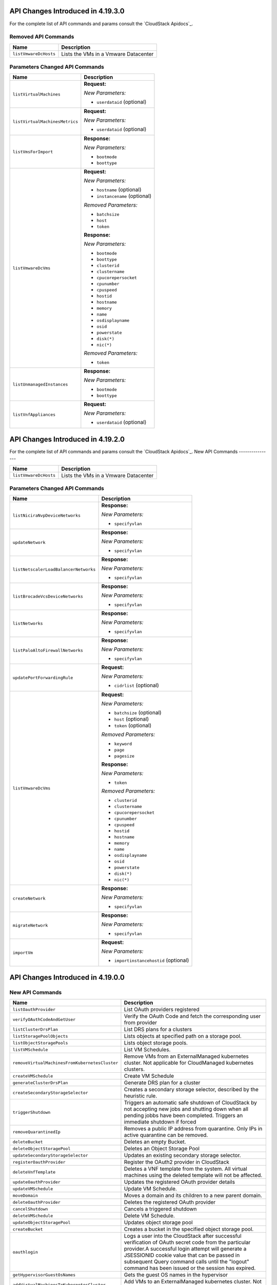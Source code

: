 .. Licensed to the Apache Software Foundation (ASF) under one
   or more contributor license agreements.  See the NOTICE file
   distributed with this work for additional information#
   regarding copyright ownership.  The ASF licenses this file
   to you under the Apache License, Version 2.0 (the
   "License"); you may not use this file except in compliance
   with the License.  You may obtain a copy of the License at
   http://www.apache.org/licenses/LICENSE-2.0
   Unless required by applicable law or agreed to in writing,
   software distributed under the License is distributed on an
   "AS IS" BASIS, WITHOUT WARRANTIES OR CONDITIONS OF ANY
   KIND, either express or implied.  See the License for the
   specific language governing permissions and limitations
   under the License.

API Changes Introduced in 4.19.3.0
==================================
For the complete list of API commands and params consult the `CloudStack Apidocs`_.

Removed API Commands
--------------------

.. cssclass:: table-striped table-bordered table-hover

+---------------------------------------------+--------------------------------------------------------------------------------+
| Name                                        | Description                                                                    |
+=============================================+================================================================================+
| ``listVmwareDcHosts``                       | Lists the VMs in a Vmware Datacenter                                           |
+---------------------------------------------+--------------------------------------------------------------------------------+

Parameters Changed API Commands
-------------------------------

.. cssclass:: table-striped table-bordered table-hover

+---------------------------------------------+--------------------------------------------------------------------------------+
| Name                                        | Description                                                                    |
+=============================================+================================================================================+
| ``listVirtualMachines``                     | **Request:**                                                                   |
|                                             |                                                                                |
|                                             | *New Parameters:*                                                              |
|                                             |                                                                                |
|                                             | - ``userdataid`` (optional)                                                    |
|                                             |                                                                                |
+---------------------------------------------+--------------------------------------------------------------------------------+
| ``listVirtualMachinesMetrics``              | **Request:**                                                                   |
|                                             |                                                                                |
|                                             | *New Parameters:*                                                              |
|                                             |                                                                                |
|                                             | - ``userdataid`` (optional)                                                    |
|                                             |                                                                                |
+---------------------------------------------+--------------------------------------------------------------------------------+
| ``listVmsForImport``                        | **Response:**                                                                  |
|                                             |                                                                                |
|                                             | *New Parameters:*                                                              |
|                                             |                                                                                |
|                                             | - ``bootmode``                                                                 |
|                                             | - ``boottype``                                                                 |
|                                             |                                                                                |
+---------------------------------------------+--------------------------------------------------------------------------------+
| ``listVmwareDcVms``                         | **Request:**                                                                   |
|                                             |                                                                                |
|                                             | *New Parameters:*                                                              |
|                                             |                                                                                |
|                                             | - ``hostname`` (optional)                                                      |
|                                             | - ``instancename`` (optional)                                                  |
|                                             |                                                                                |
|                                             | *Removed Parameters:*                                                          |
|                                             |                                                                                |
|                                             | - ``batchsize``                                                                |
|                                             | - ``host``                                                                     |
|                                             | - ``token``                                                                    |
|                                             |                                                                                |
|                                             | **Response:**                                                                  |
|                                             |                                                                                |
|                                             | *New Parameters:*                                                              |
|                                             |                                                                                |
|                                             | - ``bootmode``                                                                 |
|                                             | - ``boottype``                                                                 |
|                                             | - ``clusterid``                                                                |
|                                             | - ``clustername``                                                              |
|                                             | - ``cpucorepersocket``                                                         |
|                                             | - ``cpunumber``                                                                |
|                                             | - ``cpuspeed``                                                                 |
|                                             | - ``hostid``                                                                   |
|                                             | - ``hostname``                                                                 |
|                                             | - ``memory``                                                                   |
|                                             | - ``name``                                                                     |
|                                             | - ``osdisplayname``                                                            |
|                                             | - ``osid``                                                                     |
|                                             | - ``powerstate``                                                               |
|                                             | - ``disk(*)``                                                                  |
|                                             | - ``nic(*)``                                                                   |
|                                             |                                                                                |
|                                             | *Removed Parameters:*                                                          |
|                                             |                                                                                |
|                                             | - ``token``                                                                    |
|                                             |                                                                                |
+---------------------------------------------+--------------------------------------------------------------------------------+
| ``listUnmanagedInstances``                  | **Response:**                                                                  |
|                                             |                                                                                |
|                                             | *New Parameters:*                                                              |
|                                             |                                                                                |
|                                             | - ``bootmode``                                                                 |
|                                             | - ``boottype``                                                                 |
|                                             |                                                                                |
+---------------------------------------------+--------------------------------------------------------------------------------+
| ``listVnfAppliances``                       | **Request:**                                                                   |
|                                             |                                                                                |
|                                             | *New Parameters:*                                                              |
|                                             |                                                                                |
|                                             | - ``userdataid`` (optional)                                                    |
|                                             |                                                                                |
+---------------------------------------------+--------------------------------------------------------------------------------+


API Changes Introduced in 4.19.2.0
==================================
For the complete list of API commands and params consult the `CloudStack Apidocs`_.
New API Commands
----------------

.. cssclass:: table-striped table-bordered table-hover

+---------------------------------------------+--------------------------------------------------------------------------------+
| Name                                        | Description                                                                    |
+=============================================+================================================================================+
| ``listVmwareDcHosts``                       | Lists the VMs in a Vmware Datacenter                                           |
+---------------------------------------------+--------------------------------------------------------------------------------+

Parameters Changed API Commands
-------------------------------

.. cssclass:: table-striped table-bordered table-hover

+---------------------------------------------+--------------------------------------------------------------------------------+
| Name                                        | Description                                                                    |
+=============================================+================================================================================+
| ``listNiciraNvpDeviceNetworks``             | **Response:**                                                                  |
|                                             |                                                                                |
|                                             | *New Parameters:*                                                              |
|                                             |                                                                                |
|                                             | - ``specifyvlan``                                                              |
|                                             |                                                                                |
+---------------------------------------------+--------------------------------------------------------------------------------+
| ``updateNetwork``                           | **Response:**                                                                  |
|                                             |                                                                                |
|                                             | *New Parameters:*                                                              |
|                                             |                                                                                |
|                                             | - ``specifyvlan``                                                              |
|                                             |                                                                                |
+---------------------------------------------+--------------------------------------------------------------------------------+
| ``listNetscalerLoadBalancerNetworks``       | **Response:**                                                                  |
|                                             |                                                                                |
|                                             | *New Parameters:*                                                              |
|                                             |                                                                                |
|                                             | - ``specifyvlan``                                                              |
|                                             |                                                                                |
+---------------------------------------------+--------------------------------------------------------------------------------+
| ``listBrocadeVcsDeviceNetworks``            | **Response:**                                                                  |
|                                             |                                                                                |
|                                             | *New Parameters:*                                                              |
|                                             |                                                                                |
|                                             | - ``specifyvlan``                                                              |
|                                             |                                                                                |
+---------------------------------------------+--------------------------------------------------------------------------------+
| ``listNetworks``                            | **Response:**                                                                  |
|                                             |                                                                                |
|                                             | *New Parameters:*                                                              |
|                                             |                                                                                |
|                                             | - ``specifyvlan``                                                              |
|                                             |                                                                                |
+---------------------------------------------+--------------------------------------------------------------------------------+
| ``listPaloAltoFirewallNetworks``            | **Response:**                                                                  |
|                                             |                                                                                |
|                                             | *New Parameters:*                                                              |
|                                             |                                                                                |
|                                             | - ``specifyvlan``                                                              |
|                                             |                                                                                |
+---------------------------------------------+--------------------------------------------------------------------------------+
| ``updatePortForwardingRule``                | **Request:**                                                                   |
|                                             |                                                                                |
|                                             | *New Parameters:*                                                              |
|                                             |                                                                                |
|                                             | - ``cidrlist`` (optional)                                                      |
|                                             |                                                                                |
+---------------------------------------------+--------------------------------------------------------------------------------+
| ``listVmwareDcVms``                         | **Request:**                                                                   |
|                                             |                                                                                |
|                                             | *New Parameters:*                                                              |
|                                             |                                                                                |
|                                             | - ``batchsize`` (optional)                                                     |
|                                             | - ``host`` (optional)                                                          |
|                                             | - ``token`` (optional)                                                         |
|                                             |                                                                                |
|                                             | *Removed Parameters:*                                                          |
|                                             |                                                                                |
|                                             | - ``keyword``                                                                  |
|                                             | - ``page``                                                                     |
|                                             | - ``pagesize``                                                                 |
|                                             |                                                                                |
|                                             | **Response:**                                                                  |
|                                             |                                                                                |
|                                             | *New Parameters:*                                                              |
|                                             |                                                                                |
|                                             | - ``token``                                                                    |
|                                             |                                                                                |
|                                             | *Removed Parameters:*                                                          |
|                                             |                                                                                |
|                                             | - ``clusterid``                                                                |
|                                             | - ``clustername``                                                              |
|                                             | - ``cpucorepersocket``                                                         |
|                                             | - ``cpunumber``                                                                |
|                                             | - ``cpuspeed``                                                                 |
|                                             | - ``hostid``                                                                   |
|                                             | - ``hostname``                                                                 |
|                                             | - ``memory``                                                                   |
|                                             | - ``name``                                                                     |
|                                             | - ``osdisplayname``                                                            |
|                                             | - ``osid``                                                                     |
|                                             | - ``powerstate``                                                               |
|                                             | - ``disk(*)``                                                                  |
|                                             | - ``nic(*)``                                                                   |
|                                             |                                                                                |
+---------------------------------------------+--------------------------------------------------------------------------------+
| ``createNetwork``                           | **Response:**                                                                  |
|                                             |                                                                                |
|                                             | *New Parameters:*                                                              |
|                                             |                                                                                |
|                                             | - ``specifyvlan``                                                              |
|                                             |                                                                                |
+---------------------------------------------+--------------------------------------------------------------------------------+
| ``migrateNetwork``                          | **Response:**                                                                  |
|                                             |                                                                                |
|                                             | *New Parameters:*                                                              |
|                                             |                                                                                |
|                                             | - ``specifyvlan``                                                              |
|                                             |                                                                                |
+---------------------------------------------+--------------------------------------------------------------------------------+
| ``importVm``                                | **Request:**                                                                   |
|                                             |                                                                                |
|                                             | *New Parameters:*                                                              |
|                                             |                                                                                |
|                                             | - ``importinstancehostid`` (optional)                                          |
|                                             |                                                                                |
+---------------------------------------------+--------------------------------------------------------------------------------+


API Changes Introduced in 4.19.0.0
==================================

New API Commands
----------------

.. cssclass:: table-striped table-bordered table-hover

+--------------------------------------------------+--------------------------------------------------------------------------------+
| Name                                             | Description                                                                    |
+==================================================+================================================================================+
| ``listOauthProvider``                            | List OAuth providers registered                                                |
+--------------------------------------------------+--------------------------------------------------------------------------------+
| ``verifyOAuthCodeAndGetUser``                    | Verify the OAuth Code and fetch the corresponding user from provider           |
+--------------------------------------------------+--------------------------------------------------------------------------------+
| ``listClusterDrsPlan``                           | List DRS plans for a clusters                                                  |
+--------------------------------------------------+--------------------------------------------------------------------------------+
| ``listStoragePoolObjects``                       | Lists objects at specified path on a storage pool.                             |
+--------------------------------------------------+--------------------------------------------------------------------------------+
| ``listObjectStoragePools``                       | Lists object storage pools.                                                    |
+--------------------------------------------------+--------------------------------------------------------------------------------+
| ``listVMSchedule``                               | List VM Schedules.                                                             |
+--------------------------------------------------+--------------------------------------------------------------------------------+
| ``removeVirtualMachinesFromKubernetesCluster``   | Remove VMs from an ExternalManaged kubernetes cluster. Not applicable for      |
|                                                  | CloudManaged kubernetes clusters.                                              |
+--------------------------------------------------+--------------------------------------------------------------------------------+
| ``createVMSchedule``                             | Create VM Schedule                                                             |
+--------------------------------------------------+--------------------------------------------------------------------------------+
| ``generateClusterDrsPlan``                       | Generate DRS plan for a cluster                                                |
+--------------------------------------------------+--------------------------------------------------------------------------------+
| ``createSecondaryStorageSelector``               | Creates a secondary storage selector, described by the heuristic rule.         |
+--------------------------------------------------+--------------------------------------------------------------------------------+
| ``triggerShutdown``                              | Triggers an automatic safe shutdown of CloudStack by not accepting new jobs    |
|                                                  | and shutting down when all pending jobbs have been completed. Triggers an      |
|                                                  | immediate shutdown if forced                                                   |
+--------------------------------------------------+--------------------------------------------------------------------------------+
| ``removeQuarantinedIp``                          | Removes a public IP address from quarantine. Only IPs in active quarantine can |
|                                                  | be removed.                                                                    |
+--------------------------------------------------+--------------------------------------------------------------------------------+
| ``deleteBucket``                                 | Deletes an empty Bucket.                                                       |
+--------------------------------------------------+--------------------------------------------------------------------------------+
| ``deleteObjectStoragePool``                      | Deletes an Object Storage Pool                                                 |
+--------------------------------------------------+--------------------------------------------------------------------------------+
| ``updateSecondaryStorageSelector``               | Updates an existing secondary storage selector.                                |
+--------------------------------------------------+--------------------------------------------------------------------------------+
| ``registerOauthProvider``                        | Register the OAuth2 provider in CloudStack                                     |
+--------------------------------------------------+--------------------------------------------------------------------------------+
| ``deleteVnfTemplate``                            | Deletes a VNF template from the system. All virtual machines using the deleted |
|                                                  | template will not be affected.                                                 |
+--------------------------------------------------+--------------------------------------------------------------------------------+
| ``updateOauthProvider``                          | Updates the registered OAuth provider details                                  |
+--------------------------------------------------+--------------------------------------------------------------------------------+
| ``updateVMSchedule``                             | Update VM Schedule.                                                            |
+--------------------------------------------------+--------------------------------------------------------------------------------+
| ``moveDomain``                                   | Moves a domain and its children to a new parent domain.                        |
+--------------------------------------------------+--------------------------------------------------------------------------------+
| ``deleteOauthProvider``                          | Deletes the registered OAuth provider                                          |
+--------------------------------------------------+--------------------------------------------------------------------------------+
| ``cancelShutdown``                               | Cancels a triggered shutdown                                                   |
+--------------------------------------------------+--------------------------------------------------------------------------------+
| ``deleteVMSchedule``                             | Delete VM Schedule.                                                            |
+--------------------------------------------------+--------------------------------------------------------------------------------+
| ``updateObjectStoragePool``                      | Updates object storage pool                                                    |
+--------------------------------------------------+--------------------------------------------------------------------------------+
| ``createBucket``                                 | Creates a bucket in the specified object storage pool.                         |
+--------------------------------------------------+--------------------------------------------------------------------------------+
| ``oauthlogin``                                   | Logs a user into the CloudStack after successful verification of OAuth secret  |
|                                                  | code from the particular provider.A successful login attempt will generate a   |
|                                                  | JSESSIONID cookie value that can be passed in subsequent Query command calls   |
|                                                  | until the "logout" command has been issued or the session has expired.         |
+--------------------------------------------------+--------------------------------------------------------------------------------+
| ``getHypervisorGuestOsNames``                    | Gets the guest OS names in the hypervisor                                      |
+--------------------------------------------------+--------------------------------------------------------------------------------+
| ``addVirtualMachinesToKubernetesCluster``        | Add VMs to an ExternalManaged kubernetes cluster. Not applicable for           |
|                                                  | CloudManaged kubernetes clusters.                                              |
+--------------------------------------------------+--------------------------------------------------------------------------------+
| ``listVnfTemplates``                             | List all public, private, and privileged VNF templates.                        |
+--------------------------------------------------+--------------------------------------------------------------------------------+
| ``deployVnfAppliance``                           | Creates and automatically starts a VNF appliance based on a service offering,  |
|                                                  | disk offering, and template.                                                   |
+--------------------------------------------------+--------------------------------------------------------------------------------+
| ``migrateResourceToAnotherSecondaryStorage``     | migrates resources from one secondary storage to destination image store       |
+--------------------------------------------------+--------------------------------------------------------------------------------+
| ``readyForShutdown``                             | Returns the status of CloudStack, whether a shutdown has been triggered and if |
|                                                  | ready to shutdown                                                              |
+--------------------------------------------------+--------------------------------------------------------------------------------+
| ``listSecondaryStorageSelectors``                | Lists the secondary storage selectors and their rules.                         |
+--------------------------------------------------+--------------------------------------------------------------------------------+
| ``listImageStoreObjects``                        | Lists objects at specified path on an image store.                             |
+--------------------------------------------------+--------------------------------------------------------------------------------+
| ``listBuckets``                                  | Lists all Buckets.                                                             |
+--------------------------------------------------+--------------------------------------------------------------------------------+
| ``listVmsForImport``                             | Lists virtual machines on a unmanaged host                                     |
+--------------------------------------------------+--------------------------------------------------------------------------------+
| ``addObjectStoragePool``                         | Adds a object storage pool                                                     |
+--------------------------------------------------+--------------------------------------------------------------------------------+
| ``executeClusterDrsPlan``                        | Execute DRS for a cluster. If there is another plan in progress for the same   |
|                                                  | cluster, this command will fail.                                               |
+--------------------------------------------------+--------------------------------------------------------------------------------+
| ``listVmwareDcVms``                              | Lists the VMs in a VMware Datacenter                                           |
+--------------------------------------------------+--------------------------------------------------------------------------------+
| ``copySnapshot``                                 | Copies a snapshot from one zone to another.                                    |
+--------------------------------------------------+--------------------------------------------------------------------------------+
| ``registerVnfTemplate``                          | Registers an existing VNF template into the CloudStack cloud.                  |
+--------------------------------------------------+--------------------------------------------------------------------------------+
| ``updateBucket``                                 | Updates Bucket properties                                                      |
+--------------------------------------------------+--------------------------------------------------------------------------------+
| ``downloadImageStoreObject``                     | Download object at a specified path on an image store.                         |
+--------------------------------------------------+--------------------------------------------------------------------------------+
| ``listQuarantinedIps``                           | List public IP addresses in quarantine.                                        |
+--------------------------------------------------+--------------------------------------------------------------------------------+
| ``removeSecondaryStorageSelector``               | Removes an existing secondary storage selector.                                |
+--------------------------------------------------+--------------------------------------------------------------------------------+
| ``prepareForShutdown``                           | Prepares CloudStack for a safe manual shutdown by preventing new jobs from     |
|                                                  | being accepted                                                                 |
+--------------------------------------------------+--------------------------------------------------------------------------------+
| ``updateQuarantinedIp``                          | Updates the quarantine end date for the given public IP address.               |
+--------------------------------------------------+--------------------------------------------------------------------------------+
| ``updateVnfTemplate``                            | Updates a template to VNF template or attributes of a VNF template.            |
+--------------------------------------------------+--------------------------------------------------------------------------------+
| ``importVm``                                     | Import virtual machine from a unmanaged host into CloudStack                   |
+--------------------------------------------------+--------------------------------------------------------------------------------+


Parameters Changed API Commands
-------------------------------

.. cssclass:: table-striped table-bordered table-hover

+--------------------------------------------------+--------------------------------------------------------------------------------+
| Name                                             | Description                                                                    |
+==================================================+================================================================================+
| ``createVPCOffering``                            | **Request:**                                                                   |
|                                                  |                                                                                |
|                                                  | *Changed Parameters:*                                                          |
|                                                  |                                                                                |
|                                                  | - ``displaytext`` was 'required' and is now 'optional'                         |
|                                                  |                                                                                |
+--------------------------------------------------+--------------------------------------------------------------------------------+
| ``listVirtualMachinesMetrics``                   | **Request:**                                                                   |
|                                                  |                                                                                |
|                                                  | *New Parameters:*                                                              |
|                                                  |                                                                                |
|                                                  | - ``isvnf`` (optional)                                                         |
|                                                  | - ``retrieveonlyresourcecount`` (optional)                                     |
|                                                  |                                                                                |
+--------------------------------------------------+--------------------------------------------------------------------------------+
| ``listHosts``                                    | **Response:**                                                                  |
|                                                  |                                                                                |
|                                                  | *New Parameters:*                                                              |
|                                                  |                                                                                |
|                                                  | - ``istagarule``                                                               |
|                                                  |                                                                                |
+--------------------------------------------------+--------------------------------------------------------------------------------+
| ``listVsphereStoragePolicyCompatiblePools``      | **Response:**                                                                  |
|                                                  |                                                                                |
|                                                  | *New Parameters:*                                                              |
|                                                  |                                                                                |
|                                                  | - ``istagarule``                                                               |
|                                                  |                                                                                |
+--------------------------------------------------+--------------------------------------------------------------------------------+
| ``updateStoragePool``                            | **Request:**                                                                   |
|                                                  |                                                                                |
|                                                  | *New Parameters:*                                                              |
|                                                  |                                                                                |
|                                                  | - ``details`` (optional)                                                       |
|                                                  | - ``istagarule`` (optional)                                                    |
|                                                  | - ``url`` (optional)                                                           |
|                                                  |                                                                                |
|                                                  | **Response:**                                                                  |
|                                                  |                                                                                |
|                                                  | *New Parameters:*                                                              |
|                                                  |                                                                                |
|                                                  | - ``istagarule``                                                               |
|                                                  |                                                                                |
+--------------------------------------------------+--------------------------------------------------------------------------------+
| ``rebootSystemVm``                               | **Response:**                                                                  |
|                                                  |                                                                                |
|                                                  | *New Parameters:*                                                              |
|                                                  |                                                                                |
|                                                  | - ``serviceofferingid``                                                        |
|                                                  | - ``serviceofferingname``                                                      |
|                                                  |                                                                                |
+--------------------------------------------------+--------------------------------------------------------------------------------+
| ``listNetworks``                                 | **Request:**                                                                   |
|                                                  |                                                                                |
|                                                  | *New Parameters:*                                                              |
|                                                  |                                                                                |
|                                                  | - ``retrieveonlyresourcecount`` (optional)                                     |
|                                                  |                                                                                |
|                                                  | **Response:**                                                                  |
|                                                  |                                                                                |
|                                                  | *New Parameters:*                                                              |
|                                                  |                                                                                |
|                                                  | - ``domainpath``                                                               |
|                                                  |                                                                                |
+--------------------------------------------------+--------------------------------------------------------------------------------+
| ``updateGuestOs``                                | **Request:**                                                                   |
|                                                  |                                                                                |
|                                                  | *New Parameters:*                                                              |
|                                                  |                                                                                |
|                                                  | - ``forDisplay`` (optional)                                                    |
|                                                  |                                                                                |
|                                                  | *Changed Parameters:*                                                          |
|                                                  |                                                                                |
|                                                  | - ``details`` was 'required' and is now 'optional'                             |
|                                                  |                                                                                |
|                                                  | **Response:**                                                                  |
|                                                  |                                                                                |
|                                                  | *New Parameters:*                                                              |
|                                                  |                                                                                |
|                                                  | - ``fordisplay``                                                               |
|                                                  | - ``name``                                                                     |
|                                                  | - ``oscategoryname``                                                           |
|                                                  |                                                                                |
+--------------------------------------------------+--------------------------------------------------------------------------------+
| ``listHostsMetrics``                             | **Response:**                                                                  |
|                                                  |                                                                                |
|                                                  | *New Parameters:*                                                              |
|                                                  |                                                                                |
|                                                  | - ``systeminstances``                                                          |
|                                                  |                                                                                |
+--------------------------------------------------+--------------------------------------------------------------------------------+
| ``restoreVirtualMachine``                        | **Response:**                                                                  |
|                                                  |                                                                                |
|                                                  | *New Parameters:*                                                              |
|                                                  |                                                                                |
|                                                  | - ``templatetype``                                                             |
|                                                  | - ``vnfdetails``                                                               |
|                                                  | - ``vnfnics``                                                                  |
|                                                  |                                                                                |
+--------------------------------------------------+--------------------------------------------------------------------------------+
| ``reserveIpAddress``                             | **Response:**                                                                  |
|                                                  |                                                                                |
|                                                  | *New Parameters:*                                                              |
|                                                  |                                                                                |
|                                                  | - ``hasrules``                                                                 |
|                                                  | - ``virtualmachinetype``                                                       |
|                                                  |                                                                                |
+--------------------------------------------------+--------------------------------------------------------------------------------+
| ``updateHost``                                   | **Request:**                                                                   |
|                                                  |                                                                                |
|                                                  | *New Parameters:*                                                              |
|                                                  |                                                                                |
|                                                  | - ``istagarule`` (optional)                                                    |
|                                                  |                                                                                |
|                                                  | **Response:**                                                                  |
|                                                  |                                                                                |
|                                                  | *New Parameters:*                                                              |
|                                                  |                                                                                |
|                                                  | - ``istagarule``                                                               |
|                                                  |                                                                                |
+--------------------------------------------------+--------------------------------------------------------------------------------+
| ``destroySystemVm``                              | **Response:**                                                                  |
|                                                  |                                                                                |
|                                                  | *New Parameters:*                                                              |
|                                                  |                                                                                |
|                                                  | - ``serviceofferingid``                                                        |
|                                                  | - ``serviceofferingname``                                                      |
|                                                  |                                                                                |
+--------------------------------------------------+--------------------------------------------------------------------------------+
| ``scaleSystemVm``                                | **Response:**                                                                  |
|                                                  |                                                                                |
|                                                  | *New Parameters:*                                                              |
|                                                  |                                                                                |
|                                                  | - ``serviceofferingid``                                                        |
|                                                  | - ``serviceofferingname``                                                      |
|                                                  |                                                                                |
+--------------------------------------------------+--------------------------------------------------------------------------------+
| ``listSnapshotPolicies``                         | **Response:**                                                                  |
|                                                  |                                                                                |
|                                                  | *New Parameters:*                                                              |
|                                                  |                                                                                |
|                                                  | - ``zone``                                                                     |
|                                                  |                                                                                |
+--------------------------------------------------+--------------------------------------------------------------------------------+
| ``changeServiceForVirtualMachine``               | **Response:**                                                                  |
|                                                  |                                                                                |
|                                                  | *New Parameters:*                                                              |
|                                                  |                                                                                |
|                                                  | - ``templatetype``                                                             |
|                                                  | - ``vnfdetails``                                                               |
|                                                  | - ``vnfnics``                                                                  |
|                                                  |                                                                                |
+--------------------------------------------------+--------------------------------------------------------------------------------+
| ``listTemplates``                                | **Request:**                                                                   |
|                                                  |                                                                                |
|                                                  | *New Parameters:*                                                              |
|                                                  |                                                                                |
|                                                  | - ``imagestoreid`` (optional)                                                  |
|                                                  | - ``isvnf`` (optional)                                                         |
|                                                  | - ``storageid`` (optional)                                                     |
|                                                  | - ``templatetype`` (optional)                                                  |
|                                                  |                                                                                |
+--------------------------------------------------+--------------------------------------------------------------------------------+
| ``listGuestOsMapping``                           | **Request:**                                                                   |
|                                                  |                                                                                |
|                                                  | *New Parameters:*                                                              |
|                                                  |                                                                                |
|                                                  | - ``osdisplayname`` (optional)                                                 |
|                                                  | - ``osnameforhypervisor`` (optional)                                           |
|                                                  |                                                                                |
+--------------------------------------------------+--------------------------------------------------------------------------------+
| ``rebootVirtualMachine``                         | **Response:**                                                                  |
|                                                  |                                                                                |
|                                                  | *New Parameters:*                                                              |
|                                                  |                                                                                |
|                                                  | - ``templatetype``                                                             |
|                                                  | - ``vnfdetails``                                                               |
|                                                  | - ``vnfnics``                                                                  |
|                                                  |                                                                                |
+--------------------------------------------------+--------------------------------------------------------------------------------+
| ``addGuestOsMapping``                            | **Request:**                                                                   |
|                                                  |                                                                                |
|                                                  | *New Parameters:*                                                              |
|                                                  |                                                                                |
|                                                  | - ``forced`` (optional)                                                        |
|                                                  | - ``osmappingcheckenabled`` (optional)                                         |
|                                                  |                                                                                |
+--------------------------------------------------+--------------------------------------------------------------------------------+
| ``updateVPC``                                    | **Request:**                                                                   |
|                                                  |                                                                                |
|                                                  | *New Parameters:*                                                              |
|                                                  |                                                                                |
|                                                  | - ``sourcenatipaddress`` (optional)                                            |
|                                                  |                                                                                |
+--------------------------------------------------+--------------------------------------------------------------------------------+
| ``stopSystemVm``                                 | **Response:**                                                                  |
|                                                  |                                                                                |
|                                                  | *New Parameters:*                                                              |
|                                                  |                                                                                |
|                                                  | - ``serviceofferingid``                                                        |
|                                                  | - ``serviceofferingname``                                                      |
|                                                  |                                                                                |
+--------------------------------------------------+--------------------------------------------------------------------------------+
| ``createNetworkOffering``                        | **Request:**                                                                   |
|                                                  |                                                                                |
|                                                  | *Changed Parameters:*                                                          |
|                                                  |                                                                                |
|                                                  | - ``displaytext`` was 'required' and is now 'optional'                         |
|                                                  |                                                                                |
+--------------------------------------------------+--------------------------------------------------------------------------------+
| ``listVolumesMetrics``                           | **Request:**                                                                   |
|                                                  |                                                                                |
|                                                  | *New Parameters:*                                                              |
|                                                  |                                                                                |
|                                                  | - ``retrieveonlyresourcecount`` (optional)                                     |
|                                                  |                                                                                |
+--------------------------------------------------+--------------------------------------------------------------------------------+
| ``updateVmNicIp``                                | **Response:**                                                                  |
|                                                  |                                                                                |
|                                                  | *New Parameters:*                                                              |
|                                                  |                                                                                |
|                                                  | - ``templatetype``                                                             |
|                                                  | - ``vnfdetails``                                                               |
|                                                  | - ``vnfnics``                                                                  |
|                                                  |                                                                                |
+--------------------------------------------------+--------------------------------------------------------------------------------+
| ``listSnapshots``                                | **Request:**                                                                   |
|                                                  |                                                                                |
|                                                  | *New Parameters:*                                                              |
|                                                  |                                                                                |
|                                                  | - ``imagestoreid`` (optional)                                                  |
|                                                  | - ``locationtype`` (optional)                                                  |
|                                                  | - ``showunique`` (optional)                                                    |
|                                                  | - ``storageid`` (optional)                                                     |
|                                                  |                                                                                |
|                                                  | **Response:**                                                                  |
|                                                  |                                                                                |
|                                                  | *New Parameters:*                                                              |
|                                                  |                                                                                |
|                                                  | - ``datastoreid``                                                              |
|                                                  | - ``datastorename``                                                            |
|                                                  | - ``datastorestate``                                                           |
|                                                  | - ``datastoretype``                                                            |
|                                                  | - ``downloaddetails``                                                          |
|                                                  | - ``status``                                                                   |
|                                                  | - ``zonename``                                                                 |
|                                                  |                                                                                |
+--------------------------------------------------+--------------------------------------------------------------------------------+
| ``listKubernetesClusters``                       | **Request:**                                                                   |
|                                                  |                                                                                |
|                                                  | *New Parameters:*                                                              |
|                                                  |                                                                                |
|                                                  | - ``clustertype`` (optional)                                                   |
|                                                  |                                                                                |
|                                                  | **Response:**                                                                  |
|                                                  |                                                                                |
|                                                  | *New Parameters:*                                                              |
|                                                  |                                                                                |
|                                                  | - ``clustertype``                                                              |
|                                                  |                                                                                |
+--------------------------------------------------+--------------------------------------------------------------------------------+
| ``scaleKubernetesCluster``                       | **Response:**                                                                  |
|                                                  |                                                                                |
|                                                  | *New Parameters:*                                                              |
|                                                  |                                                                                |
|                                                  | - ``clustertype``                                                              |
|                                                  |                                                                                |
+--------------------------------------------------+--------------------------------------------------------------------------------+
| ``listCapabilities``                             | **Response:**                                                                  |
|                                                  |                                                                                |
|                                                  | *New Parameters:*                                                              |
|                                                  |                                                                                |
|                                                  | - ``customhypervisordisplayname``                                              |
|                                                  |                                                                                |
+--------------------------------------------------+--------------------------------------------------------------------------------+
| ``createSnapshotPolicy``                         | **Request:**                                                                   |
|                                                  |                                                                                |
|                                                  | *New Parameters:*                                                              |
|                                                  |                                                                                |
|                                                  | - ``zoneids`` (optional)                                                       |
|                                                  |                                                                                |
|                                                  | **Response:**                                                                  |
|                                                  |                                                                                |
|                                                  | *New Parameters:*                                                              |
|                                                  |                                                                                |
|                                                  | - ``zone``                                                                     |
|                                                  |                                                                                |
+--------------------------------------------------+--------------------------------------------------------------------------------+
| ``listSystemVms``                                | **Response:**                                                                  |
|                                                  |                                                                                |
|                                                  | *New Parameters:*                                                              |
|                                                  |                                                                                |
|                                                  | - ``serviceofferingid``                                                        |
|                                                  | - ``serviceofferingname``                                                      |
|                                                  |                                                                                |
+--------------------------------------------------+--------------------------------------------------------------------------------+
| ``createProject``                                | **Request:**                                                                   |
|                                                  |                                                                                |
|                                                  | *Changed Parameters:*                                                          |
|                                                  |                                                                                |
|                                                  | - ``displaytext`` was 'required' and is now 'optional'                         |
|                                                  |                                                                                |
+--------------------------------------------------+--------------------------------------------------------------------------------+
| ``changeServiceForSystemVm``                     | **Response:**                                                                  |
|                                                  |                                                                                |
|                                                  | *New Parameters:*                                                              |
|                                                  |                                                                                |
|                                                  | - ``serviceofferingid``                                                        |
|                                                  | - ``serviceofferingname``                                                      |
|                                                  |                                                                                |
+--------------------------------------------------+--------------------------------------------------------------------------------+
| ``createSnapshot``                               | **Request:**                                                                   |
|                                                  |                                                                                |
|                                                  | *New Parameters:*                                                              |
|                                                  |                                                                                |
|                                                  | - ``zoneids`` (optional)                                                       |
|                                                  |                                                                                |
|                                                  | **Response:**                                                                  |
|                                                  |                                                                                |
|                                                  | *New Parameters:*                                                              |
|                                                  |                                                                                |
|                                                  | - ``datastoreid``                                                              |
|                                                  | - ``datastorename``                                                            |
|                                                  | - ``datastorestate``                                                           |
|                                                  | - ``datastoretype``                                                            |
|                                                  | - ``downloaddetails``                                                          |
|                                                  | - ``status``                                                                   |
|                                                  | - ``zonename``                                                                 |
|                                                  |                                                                                |
+--------------------------------------------------+--------------------------------------------------------------------------------+
| ``listStoragePoolsMetrics``                      | **Request:**                                                                   |
|                                                  |                                                                                |
|                                                  | *New Parameters:*                                                              |
|                                                  |                                                                                |
|                                                  | - ``hostid`` (optional)                                                        |
|                                                  | - ``status`` (optional)                                                        |
|                                                  |                                                                                |
+--------------------------------------------------+--------------------------------------------------------------------------------+
| ``listNics``                                     | **Response:**                                                                  |
|                                                  |                                                                                |
|                                                  | *New Parameters:*                                                              |
|                                                  |                                                                                |
|                                                  | - ``publicip``                                                                 |
|                                                  | - ``publicipid``                                                               |
|                                                  |                                                                                |
+--------------------------------------------------+--------------------------------------------------------------------------------+
| ``createSnapshotFromVMSnapshot``                 | **Response:**                                                                  |
|                                                  |                                                                                |
|                                                  | *New Parameters:*                                                              |
|                                                  |                                                                                |
|                                                  | - ``datastoreid``                                                              |
|                                                  | - ``datastorename``                                                            |
|                                                  | - ``datastorestate``                                                           |
|                                                  | - ``datastoretype``                                                            |
|                                                  | - ``downloaddetails``                                                          |
|                                                  | - ``status``                                                                   |
|                                                  | - ``zonename``                                                                 |
|                                                  |                                                                                |
+--------------------------------------------------+--------------------------------------------------------------------------------+
| ``listStoragePools``                             | **Request:**                                                                   |
|                                                  |                                                                                |
|                                                  | *New Parameters:*                                                              |
|                                                  |                                                                                |
|                                                  | - ``hostid`` (optional)                                                        |
|                                                  | - ``status`` (optional)                                                        |
|                                                  |                                                                                |
|                                                  | **Response:**                                                                  |
|                                                  |                                                                                |
|                                                  | *New Parameters:*                                                              |
|                                                  |                                                                                |
|                                                  | - ``istagarule``                                                               |
|                                                  |                                                                                |
+--------------------------------------------------+--------------------------------------------------------------------------------+
| ``addNicToVirtualMachine``                       | **Response:**                                                                  |
|                                                  |                                                                                |
|                                                  | *New Parameters:*                                                              |
|                                                  |                                                                                |
|                                                  | - ``templatetype``                                                             |
|                                                  | - ``vnfdetails``                                                               |
|                                                  | - ``vnfnics``                                                                  |
|                                                  |                                                                                |
+--------------------------------------------------+--------------------------------------------------------------------------------+
| ``listPublicIpAddresses``                        | **Request:**                                                                   |
|                                                  |                                                                                |
|                                                  | *New Parameters:*                                                              |
|                                                  |                                                                                |
|                                                  | - ``retrieveonlyresourcecount`` (optional)                                     |
|                                                  |                                                                                |
|                                                  | **Response:**                                                                  |
|                                                  |                                                                                |
|                                                  | *New Parameters:*                                                              |
|                                                  |                                                                                |
|                                                  | - ``hasrules``                                                                 |
|                                                  | - ``virtualmachinetype``                                                       |
|                                                  |                                                                                |
+--------------------------------------------------+--------------------------------------------------------------------------------+
| ``updateDefaultNicForVirtualMachine``            | **Response:**                                                                  |
|                                                  |                                                                                |
|                                                  | *New Parameters:*                                                              |
|                                                  |                                                                                |
|                                                  | - ``templatetype``                                                             |
|                                                  | - ``vnfdetails``                                                               |
|                                                  | - ``vnfnics``                                                                  |
|                                                  |                                                                                |
+--------------------------------------------------+--------------------------------------------------------------------------------+
| ``listAsyncJobs``                                | **Request:**                                                                   |
|                                                  |                                                                                |
|                                                  | *New Parameters:*                                                              |
|                                                  |                                                                                |
|                                                  | - ``managementserverid`` (optional)                                            |
|                                                  |                                                                                |
|                                                  | **Response:**                                                                  |
|                                                  |                                                                                |
|                                                  | *New Parameters:*                                                              |
|                                                  |                                                                                |
|                                                  | - ``account``                                                                  |
|                                                  | - ``domainid``                                                                 |
|                                                  | - ``domainpath``                                                               |
|                                                  | - ``managementserverid``                                                       |
|                                                  |                                                                                |
+--------------------------------------------------+--------------------------------------------------------------------------------+
| ``updateStorageCapabilities``                    | **Response:**                                                                  |
|                                                  |                                                                                |
|                                                  | *New Parameters:*                                                              |
|                                                  |                                                                                |
|                                                  | - ``istagarule``                                                               |
|                                                  |                                                                                |
+--------------------------------------------------+--------------------------------------------------------------------------------+
| ``createServiceOffering``                        | **Request:**                                                                   |
|                                                  |                                                                                |
|                                                  | *Changed Parameters:*                                                          |
|                                                  |                                                                                |
|                                                  | - ``displaytext`` was 'required' and is now 'optional'                         |
|                                                  |                                                                                |
+--------------------------------------------------+--------------------------------------------------------------------------------+
| ``listNiciraNvpDeviceNetworks``                  | **Response:**                                                                  |
|                                                  |                                                                                |
|                                                  | *New Parameters:*                                                              |
|                                                  |                                                                                |
|                                                  | - ``domainpath``                                                               |
|                                                  |                                                                                |
+--------------------------------------------------+--------------------------------------------------------------------------------+
| ``assignVirtualMachine``                         | **Response:**                                                                  |
|                                                  |                                                                                |
|                                                  | *New Parameters:*                                                              |
|                                                  |                                                                                |
|                                                  | - ``templatetype``                                                             |
|                                                  | - ``vnfdetails``                                                               |
|                                                  | - ``vnfnics``                                                                  |
|                                                  |                                                                                |
+--------------------------------------------------+--------------------------------------------------------------------------------+
| ``listPaloAltoFirewallNetworks``                 | **Response:**                                                                  |
|                                                  |                                                                                |
|                                                  | *New Parameters:*                                                              |
|                                                  |                                                                                |
|                                                  | - ``domainpath``                                                               |
|                                                  |                                                                                |
+--------------------------------------------------+--------------------------------------------------------------------------------+
| ``listManagementServers``                        | **Response:**                                                                  |
|                                                  |                                                                                |
|                                                  | *New Parameters:*                                                              |
|                                                  |                                                                                |
|                                                  | - ``serviceip``                                                                |
|                                                  |                                                                                |
+--------------------------------------------------+--------------------------------------------------------------------------------+
| ``updateVirtualMachine``                         | **Response:**                                                                  |
|                                                  |                                                                                |
|                                                  | *New Parameters:*                                                              |
|                                                  |                                                                                |
|                                                  | - ``templatetype``                                                             |
|                                                  | - ``vnfdetails``                                                               |
|                                                  | - ``vnfnics``                                                                  |
|                                                  |                                                                                |
+--------------------------------------------------+--------------------------------------------------------------------------------+
| ``updateNetwork``                                | **Request:**                                                                   |
|                                                  |                                                                                |
|                                                  | *New Parameters:*                                                              |
|                                                  |                                                                                |
|                                                  | - ``sourcenatipaddress`` (optional)                                            |
|                                                  |                                                                                |
|                                                  | **Response:**                                                                  |
|                                                  |                                                                                |
|                                                  | *New Parameters:*                                                              |
|                                                  |                                                                                |
|                                                  | - ``domainpath``                                                               |
|                                                  |                                                                                |
+--------------------------------------------------+--------------------------------------------------------------------------------+
| ``resetUserDataForVirtualMachine``               | **Response:**                                                                  |
|                                                  |                                                                                |
|                                                  | *New Parameters:*                                                              |
|                                                  |                                                                                |
|                                                  | - ``templatetype``                                                             |
|                                                  | - ``vnfdetails``                                                               |
|                                                  | - ``vnfnics``                                                                  |
|                                                  |                                                                                |
+--------------------------------------------------+--------------------------------------------------------------------------------+
| ``archiveSnapshot``                              | **Response:**                                                                  |
|                                                  |                                                                                |
|                                                  | *New Parameters:*                                                              |
|                                                  |                                                                                |
|                                                  | - ``datastoreid``                                                              |
|                                                  | - ``datastorename``                                                            |
|                                                  | - ``datastorestate``                                                           |
|                                                  | - ``datastoretype``                                                            |
|                                                  | - ``downloaddetails``                                                          |
|                                                  | - ``status``                                                                   |
|                                                  | - ``zonename``                                                                 |
|                                                  |                                                                                |
+--------------------------------------------------+--------------------------------------------------------------------------------+
| ``migrateVirtualMachine``                        | **Response:**                                                                  |
|                                                  |                                                                                |
|                                                  | *New Parameters:*                                                              |
|                                                  |                                                                                |
|                                                  | - ``templatetype``                                                             |
|                                                  | - ``vnfdetails``                                                               |
|                                                  | - ``vnfnics``                                                                  |
|                                                  |                                                                                |
+--------------------------------------------------+--------------------------------------------------------------------------------+
| ``createTemplate``                               | **Request:**                                                                   |
|                                                  |                                                                                |
|                                                  | *New Parameters:*                                                              |
|                                                  |                                                                                |
|                                                  | - ``account`` (optional)                                                       |
|                                                  | - ``domainid`` (optional)                                                      |
|                                                  | - ``zoneid`` (optional)                                                        |
|                                                  |                                                                                |
|                                                  | *Changed Parameters:*                                                          |
|                                                  |                                                                                |
|                                                  | - ``displaytext`` was 'required' and is now 'optional'                         |
|                                                  |                                                                                |
+--------------------------------------------------+--------------------------------------------------------------------------------+
| ``resetPasswordForVirtualMachine``               | **Request:**                                                                   |
|                                                  |                                                                                |
|                                                  | *New Parameters:*                                                              |
|                                                  |                                                                                |
|                                                  | - ``password`` (optional)                                                      |
|                                                  |                                                                                |
|                                                  | **Response:**                                                                  |
|                                                  |                                                                                |
|                                                  | *New Parameters:*                                                              |
|                                                  |                                                                                |
|                                                  | - ``templatetype``                                                             |
|                                                  | - ``vnfdetails``                                                               |
|                                                  | - ``vnfnics``                                                                  |
|                                                  |                                                                                |
+--------------------------------------------------+--------------------------------------------------------------------------------+
| ``associateIpAddress``                           | **Response:**                                                                  |
|                                                  |                                                                                |
|                                                  | *New Parameters:*                                                              |
|                                                  |                                                                                |
|                                                  | - ``hasrules``                                                                 |
|                                                  | - ``virtualmachinetype``                                                       |
|                                                  |                                                                                |
+--------------------------------------------------+--------------------------------------------------------------------------------+
| ``resetSSHKeyForVirtualMachine``                 | **Response:**                                                                  |
|                                                  |                                                                                |
|                                                  | *New Parameters:*                                                              |
|                                                  |                                                                                |
|                                                  | - ``templatetype``                                                             |
|                                                  | - ``vnfdetails``                                                               |
|                                                  | - ``vnfnics``                                                                  |
|                                                  |                                                                                |
+--------------------------------------------------+--------------------------------------------------------------------------------+
| ``addKubernetesSupportedVersion``                | **Request:**                                                                   |
|                                                  |                                                                                |
|                                                  | *New Parameters:*                                                              |
|                                                  |                                                                                |
|                                                  | - ``directdownload`` (optional)                                                |
|                                                  |                                                                                |
|                                                  | **Response:**                                                                  |
|                                                  |                                                                                |
|                                                  | *New Parameters:*                                                              |
|                                                  |                                                                                |
|                                                  | - ``directdownload``                                                           |
|                                                  |                                                                                |
+--------------------------------------------------+--------------------------------------------------------------------------------+
| ``deleteKubernetesCluster``                      | **Request:**                                                                   |
|                                                  |                                                                                |
|                                                  | *New Parameters:*                                                              |
|                                                  |                                                                                |
|                                                  | - ``cleanup`` (optional)                                                       |
|                                                  | - ``expunge`` (optional)                                                       |
|                                                  |                                                                                |
+--------------------------------------------------+--------------------------------------------------------------------------------+
| ``createVPC``                                    | **Request:**                                                                   |
|                                                  |                                                                                |
|                                                  | *New Parameters:*                                                              |
|                                                  |                                                                                |
|                                                  | - ``sourcenatipaddress`` (optional)                                            |
|                                                  |                                                                                |
|                                                  | *Changed Parameters:*                                                          |
|                                                  |                                                                                |
|                                                  | - ``displaytext`` was 'required' and is now 'optional'                         |
|                                                  |                                                                                |
+--------------------------------------------------+--------------------------------------------------------------------------------+
| ``listOsTypes``                                  | **Request:**                                                                   |
|                                                  |                                                                                |
|                                                  | *New Parameters:*                                                              |
|                                                  |                                                                                |
|                                                  | - ``fordisplay`` (optional)                                                    |
|                                                  |                                                                                |
|                                                  | **Response:**                                                                  |
|                                                  |                                                                                |
|                                                  | *New Parameters:*                                                              |
|                                                  |                                                                                |
|                                                  | - ``fordisplay``                                                               |
|                                                  | - ``name``                                                                     |
|                                                  | - ``oscategoryname``                                                           |
|                                                  |                                                                                |
+--------------------------------------------------+--------------------------------------------------------------------------------+
| ``updateKubernetesSupportedVersion``             | **Response:**                                                                  |
|                                                  |                                                                                |
|                                                  | *New Parameters:*                                                              |
|                                                  |                                                                                |
|                                                  | - ``directdownload``                                                           |
|                                                  |                                                                                |
+--------------------------------------------------+--------------------------------------------------------------------------------+
| ``detachIso``                                    | **Response:**                                                                  |
|                                                  |                                                                                |
|                                                  | *New Parameters:*                                                              |
|                                                  |                                                                                |
|                                                  | - ``templatetype``                                                             |
|                                                  | - ``vnfdetails``                                                               |
|                                                  | - ``vnfnics``                                                                  |
|                                                  |                                                                                |
+--------------------------------------------------+--------------------------------------------------------------------------------+
| ``prepareHostForMaintenance``                    | **Response:**                                                                  |
|                                                  |                                                                                |
|                                                  | *New Parameters:*                                                              |
|                                                  |                                                                                |
|                                                  | - ``istagarule``                                                               |
|                                                  |                                                                                |
+--------------------------------------------------+--------------------------------------------------------------------------------+
| ``createRole``                                   | **Request:**                                                                   |
|                                                  |                                                                                |
|                                                  | *New Parameters:*                                                              |
|                                                  |                                                                                |
|                                                  | - ``ispublic`` (optional)                                                      |
|                                                  |                                                                                |
+--------------------------------------------------+--------------------------------------------------------------------------------+
| ``updateAutoScaleVmProfile``                     | **Request:**                                                                   |
|                                                  |                                                                                |
|                                                  | *New Parameters:*                                                              |
|                                                  |                                                                                |
|                                                  | - ``userdatadetails`` (optional)                                               |
|                                                  | - ``userdataid`` (optional)                                                    |
|                                                  |                                                                                |
|                                                  | **Response:**                                                                  |
|                                                  |                                                                                |
|                                                  | *New Parameters:*                                                              |
|                                                  |                                                                                |
|                                                  | - ``userdatadetails``                                                          |
|                                                  | - ``userdataid``                                                               |
|                                                  | - ``userdataname``                                                             |
|                                                  | - ``userdatapolicy``                                                           |
|                                                  |                                                                                |
+--------------------------------------------------+--------------------------------------------------------------------------------+
| ``deleteSnapshot``                               | **Request:**                                                                   |
|                                                  |                                                                                |
|                                                  | *New Parameters:*                                                              |
|                                                  |                                                                                |
|                                                  | - ``zoneid`` (optional)                                                        |
|                                                  |                                                                                |
+--------------------------------------------------+--------------------------------------------------------------------------------+
| ``listVirtualMachines``                          | **Request:**                                                                   |
|                                                  |                                                                                |
|                                                  | *New Parameters:*                                                              |
|                                                  |                                                                                |
|                                                  | - ``isvnf`` (optional)                                                         |
|                                                  | - ``retrieveonlyresourcecount`` (optional)                                     |
|                                                  |                                                                                |
|                                                  | **Response:**                                                                  |
|                                                  |                                                                                |
|                                                  | *New Parameters:*                                                              |
|                                                  |                                                                                |
|                                                  | - ``templatetype``                                                             |
|                                                  | - ``vnfdetails``                                                               |
|                                                  | - ``vnfnics``                                                                  |
|                                                  |                                                                                |
+--------------------------------------------------+--------------------------------------------------------------------------------+
| ``updateGuestOsMapping``                         | **Request:**                                                                   |
|                                                  |                                                                                |
|                                                  | *New Parameters:*                                                              |
|                                                  |                                                                                |
|                                                  | - ``osmappingcheckenabled`` (optional)                                         |
|                                                  |                                                                                |
+--------------------------------------------------+--------------------------------------------------------------------------------+
| ``listDiskOfferings``                            | **Request:**                                                                   |
|                                                  |                                                                                |
|                                                  | *New Parameters:*                                                              |
|                                                  |                                                                                |
|                                                  | - ``account`` (optional)                                                       |
|                                                  | - ``projectid`` (optional)                                                     |
|                                                  | - ``storagetype`` (optional)                                                   |
|                                                  |                                                                                |
+--------------------------------------------------+--------------------------------------------------------------------------------+
| ``upgradeKubernetesCluster``                     | **Response:**                                                                  |
|                                                  |                                                                                |
|                                                  | *New Parameters:*                                                              |
|                                                  |                                                                                |
|                                                  | - ``clustertype``                                                              |
|                                                  |                                                                                |
+--------------------------------------------------+--------------------------------------------------------------------------------+
| ``revertToVMSnapshot``                           | **Response:**                                                                  |
|                                                  |                                                                                |
|                                                  | *New Parameters:*                                                              |
|                                                  |                                                                                |
|                                                  | - ``templatetype``                                                             |
|                                                  | - ``vnfdetails``                                                               |
|                                                  | - ``vnfnics``                                                                  |
|                                                  |                                                                                |
+--------------------------------------------------+--------------------------------------------------------------------------------+
| ``addGuestOs``                                   | **Request:**                                                                   |
|                                                  |                                                                                |
|                                                  | *New Parameters:*                                                              |
|                                                  |                                                                                |
|                                                  | - ``forDisplay`` (optional)                                                    |
|                                                  |                                                                                |
|                                                  | *Changed Parameters:*                                                          |
|                                                  |                                                                                |
|                                                  | - ``details`` was 'required' and is now 'optional'                             |
|                                                  |                                                                                |
|                                                  | **Response:**                                                                  |
|                                                  |                                                                                |
|                                                  | *New Parameters:*                                                              |
|                                                  |                                                                                |
|                                                  | - ``fordisplay``                                                               |
|                                                  | - ``name``                                                                     |
|                                                  | - ``oscategoryname``                                                           |
|                                                  |                                                                                |
+--------------------------------------------------+--------------------------------------------------------------------------------+
| ``registerIso``                                  | **Request:**                                                                   |
|                                                  |                                                                                |
|                                                  | *Changed Parameters:*                                                          |
|                                                  |                                                                                |
|                                                  | - ``displaytext`` was 'required' and is now 'optional'                         |
|                                                  |                                                                                |
+--------------------------------------------------+--------------------------------------------------------------------------------+
| ``deployVirtualMachine``                         | **Request:**                                                                   |
|                                                  |                                                                                |
|                                                  | *New Parameters:*                                                              |
|                                                  |                                                                                |
|                                                  | - ``nicmultiqueuenumber`` (optional)                                           |
|                                                  | - ``nicpackedvirtqueuesenabled`` (optional)                                    |
|                                                  | - ``password`` (optional)                                                      |
|                                                  |                                                                                |
|                                                  | **Response:**                                                                  |
|                                                  |                                                                                |
|                                                  | *New Parameters:*                                                              |
|                                                  |                                                                                |
|                                                  | - ``templatetype``                                                             |
|                                                  | - ``vnfdetails``                                                               |
|                                                  | - ``vnfnics``                                                                  |
|                                                  |                                                                                |
+--------------------------------------------------+--------------------------------------------------------------------------------+
| ``cancelHostMaintenance``                        | **Response:**                                                                  |
|                                                  |                                                                                |
|                                                  | *New Parameters:*                                                              |
|                                                  |                                                                                |
|                                                  | - ``istagarule``                                                               |
|                                                  |                                                                                |
+--------------------------------------------------+--------------------------------------------------------------------------------+
| ``createDiskOffering``                           | **Request:**                                                                   |
|                                                  |                                                                                |
|                                                  | *Changed Parameters:*                                                          |
|                                                  |                                                                                |
|                                                  | - ``displaytext`` was 'required' and is now 'optional'                         |
|                                                  |                                                                                |
+--------------------------------------------------+--------------------------------------------------------------------------------+
| ``listVolumes``                                  | **Request:**                                                                   |
|                                                  |                                                                                |
|                                                  | *New Parameters:*                                                              |
|                                                  |                                                                                |
|                                                  | - ``retrieveonlyresourcecount`` (optional)                                     |
|                                                  |                                                                                |
+--------------------------------------------------+--------------------------------------------------------------------------------+
| ``createNetwork``                                | **Request:**                                                                   |
|                                                  |                                                                                |
|                                                  | *New Parameters:*                                                              |
|                                                  |                                                                                |
|                                                  | - ``sourcenatipaddress`` (optional)                                            |
|                                                  |                                                                                |
|                                                  | **Response:**                                                                  |
|                                                  |                                                                                |
|                                                  | *New Parameters:*                                                              |
|                                                  |                                                                                |
|                                                  | - ``domainpath``                                                               |
|                                                  |                                                                                |
+--------------------------------------------------+--------------------------------------------------------------------------------+
| ``migrateVirtualMachineWithVolume``              | **Request:**                                                                   |
|                                                  |                                                                                |
|                                                  | *New Parameters:*                                                              |
|                                                  |                                                                                |
|                                                  | - ``autoselect`` (optional)                                                    |
|                                                  |                                                                                |
|                                                  | **Response:**                                                                  |
|                                                  |                                                                                |
|                                                  | *New Parameters:*                                                              |
|                                                  |                                                                                |
|                                                  | - ``templatetype``                                                             |
|                                                  | - ``vnfdetails``                                                               |
|                                                  | - ``vnfnics``                                                                  |
|                                                  |                                                                                |
+--------------------------------------------------+--------------------------------------------------------------------------------+
| ``addHost``                                      | **Response:**                                                                  |
|                                                  |                                                                                |
|                                                  | *New Parameters:*                                                              |
|                                                  |                                                                                |
|                                                  | - ``istagarule``                                                               |
|                                                  |                                                                                |
+--------------------------------------------------+--------------------------------------------------------------------------------+
| ``updateProject``                                | **Request:**                                                                   |
|                                                  |                                                                                |
|                                                  | *New Parameters:*                                                              |
|                                                  |                                                                                |
|                                                  | - ``name`` (optional)                                                          |
|                                                  |                                                                                |
+--------------------------------------------------+--------------------------------------------------------------------------------+
| ``listIsos``                                     | **Request:**                                                                   |
|                                                  |                                                                                |
|                                                  | *New Parameters:*                                                              |
|                                                  |                                                                                |
|                                                  | - ``imagestoreid`` (optional)                                                  |
|                                                  | - ``storageid`` (optional)                                                     |
|                                                  |                                                                                |
+--------------------------------------------------+--------------------------------------------------------------------------------+
| ``updateRole``                                   | **Request:**                                                                   |
|                                                  |                                                                                |
|                                                  | *New Parameters:*                                                              |
|                                                  |                                                                                |
|                                                  | - ``ispublic`` (optional)                                                      |
|                                                  |                                                                                |
+--------------------------------------------------+--------------------------------------------------------------------------------+
| ``listZones``                                    | **Request:**                                                                   |
|                                                  |                                                                                |
|                                                  | *New Parameters:*                                                              |
|                                                  |                                                                                |
|                                                  | - ``ids`` (optional)                                                           |
|                                                  |                                                                                |
+--------------------------------------------------+--------------------------------------------------------------------------------+
| ``listNetscalerLoadBalancerNetworks``            | **Response:**                                                                  |
|                                                  |                                                                                |
|                                                  | *New Parameters:*                                                              |
|                                                  |                                                                                |
|                                                  | - ``domainpath``                                                               |
|                                                  |                                                                                |
+--------------------------------------------------+--------------------------------------------------------------------------------+
| ``startSystemVm``                                | **Response:**                                                                  |
|                                                  |                                                                                |
|                                                  | *New Parameters:*                                                              |
|                                                  |                                                                                |
|                                                  | - ``serviceofferingid``                                                        |
|                                                  | - ``serviceofferingname``                                                      |
|                                                  |                                                                                |
+--------------------------------------------------+--------------------------------------------------------------------------------+
| ``createKubernetesCluster``                      | **Request:**                                                                   |
|                                                  |                                                                                |
|                                                  | *New Parameters:*                                                              |
|                                                  |                                                                                |
|                                                  | - ``clustertype`` (optional)                                                   |
|                                                  |                                                                                |
|                                                  | *Changed Parameters:*                                                          |
|                                                  |                                                                                |
|                                                  | - ``description`` was 'required' and is now 'optional'                         |
|                                                  | - ``kubernetesversionid`` was 'required' and is now 'optional'                 |
|                                                  | - ``size`` was 'required' and is now 'optional'                                |
|                                                  | - ``serviceofferingid`` was 'required' and is now 'optional'                   |
|                                                  |                                                                                |
|                                                  | **Response:**                                                                  |
|                                                  |                                                                                |
|                                                  | *New Parameters:*                                                              |
|                                                  |                                                                                |
|                                                  | - ``clustertype``                                                              |
|                                                  |                                                                                |
+--------------------------------------------------+--------------------------------------------------------------------------------+
| ``declareHostAsDegraded``                        | **Response:**                                                                  |
|                                                  |                                                                                |
|                                                  | *New Parameters:*                                                              |
|                                                  |                                                                                |
|                                                  | - ``istagarule``                                                               |
|                                                  |                                                                                |
+--------------------------------------------------+--------------------------------------------------------------------------------+
| ``listEvents``                                   | **Request:**                                                                   |
|                                                  |                                                                                |
|                                                  | *New Parameters:*                                                              |
|                                                  |                                                                                |
|                                                  | - ``archived`` (optional)                                                      |
|                                                  |                                                                                |
|                                                  | **Response:**                                                                  |
|                                                  |                                                                                |
|                                                  | *New Parameters:*                                                              |
|                                                  |                                                                                |
|                                                  | - ``archived``                                                                 |
|                                                  |                                                                                |
+--------------------------------------------------+--------------------------------------------------------------------------------+
| ``updateVMAffinityGroup``                        | **Response:**                                                                  |
|                                                  |                                                                                |
|                                                  | *New Parameters:*                                                              |
|                                                  |                                                                                |
|                                                  | - ``templatetype``                                                             |
|                                                  | - ``vnfdetails``                                                               |
|                                                  | - ``vnfnics``                                                                  |
|                                                  |                                                                                |
+--------------------------------------------------+--------------------------------------------------------------------------------+
| ``recoverVirtualMachine``                        | **Response:**                                                                  |
|                                                  |                                                                                |
|                                                  | *New Parameters:*                                                              |
|                                                  |                                                                                |
|                                                  | - ``templatetype``                                                             |
|                                                  | - ``vnfdetails``                                                               |
|                                                  | - ``vnfnics``                                                                  |
|                                                  |                                                                                |
+--------------------------------------------------+--------------------------------------------------------------------------------+
| ``getUploadParamsForTemplate``                   | **Request:**                                                                   |
|                                                  |                                                                                |
|                                                  | *Changed Parameters:*                                                          |
|                                                  |                                                                                |
|                                                  | - ``displaytext`` was 'required' and is now 'optional'                         |
|                                                  |                                                                                |
+--------------------------------------------------+--------------------------------------------------------------------------------+
| ``revertSnapshot``                               | **Response:**                                                                  |
|                                                  |                                                                                |
|                                                  | *New Parameters:*                                                              |
|                                                  |                                                                                |
|                                                  | - ``datastoreid``                                                              |
|                                                  | - ``datastorename``                                                            |
|                                                  | - ``datastorestate``                                                           |
|                                                  | - ``datastoretype``                                                            |
|                                                  | - ``downloaddetails``                                                          |
|                                                  | - ``status``                                                                   |
|                                                  | - ``zonename``                                                                 |
|                                                  |                                                                                |
+--------------------------------------------------+--------------------------------------------------------------------------------+
| ``migrateSystemVm``                              | **Response:**                                                                  |
|                                                  |                                                                                |
|                                                  | *New Parameters:*                                                              |
|                                                  |                                                                                |
|                                                  | - ``serviceofferingid``                                                        |
|                                                  | - ``serviceofferingname``                                                      |
|                                                  |                                                                                |
+--------------------------------------------------+--------------------------------------------------------------------------------+
| ``listAutoScaleVmProfiles``                      | **Response:**                                                                  |
|                                                  |                                                                                |
|                                                  | *New Parameters:*                                                              |
|                                                  |                                                                                |
|                                                  | - ``userdatadetails``                                                          |
|                                                  | - ``userdataid``                                                               |
|                                                  | - ``userdataname``                                                             |
|                                                  | - ``userdatapolicy``                                                           |
|                                                  |                                                                                |
+--------------------------------------------------+--------------------------------------------------------------------------------+
| ``cancelHostAsDegraded``                         | **Response:**                                                                  |
|                                                  |                                                                                |
|                                                  | *New Parameters:*                                                              |
|                                                  |                                                                                |
|                                                  | - ``istagarule``                                                               |
|                                                  |                                                                                |
+--------------------------------------------------+--------------------------------------------------------------------------------+
| ``syncStoragePool``                              | **Response:**                                                                  |
|                                                  |                                                                                |
|                                                  | *New Parameters:*                                                              |
|                                                  |                                                                                |
|                                                  | - ``istagarule``                                                               |
|                                                  |                                                                                |
+--------------------------------------------------+--------------------------------------------------------------------------------+
| ``listBrocadeVcsDeviceNetworks``                 | **Response:**                                                                  |
|                                                  |                                                                                |
|                                                  | *New Parameters:*                                                              |
|                                                  |                                                                                |
|                                                  | - ``domainpath``                                                               |
|                                                  |                                                                                |
+--------------------------------------------------+--------------------------------------------------------------------------------+
| ``importRole``                                   | **Request:**                                                                   |
|                                                  |                                                                                |
|                                                  | *New Parameters:*                                                              |
|                                                  |                                                                                |
|                                                  | - ``ispublic`` (optional)                                                      |
|                                                  |                                                                                |
+--------------------------------------------------+--------------------------------------------------------------------------------+
| ``listKubernetesSupportedVersions``              | **Response:**                                                                  |
|                                                  |                                                                                |
|                                                  | *New Parameters:*                                                              |
|                                                  |                                                                                |
|                                                  | - ``directdownload``                                                           |
|                                                  |                                                                                |
+--------------------------------------------------+--------------------------------------------------------------------------------+
| ``listInfrastructure``                           | **Response:**                                                                  |
|                                                  |                                                                                |
|                                                  | *New Parameters:*                                                              |
|                                                  |                                                                                |
|                                                  | - ``objectstores``                                                             |
|                                                  |                                                                                |
+--------------------------------------------------+--------------------------------------------------------------------------------+
| ``listZonesMetrics``                             | **Request:**                                                                   |
|                                                  |                                                                                |
|                                                  | *New Parameters:*                                                              |
|                                                  |                                                                                |
|                                                  | - ``ids`` (optional)                                                           |
|                                                  |                                                                                |
+--------------------------------------------------+--------------------------------------------------------------------------------+
| ``updateIpAddress``                              | **Response:**                                                                  |
|                                                  |                                                                                |
|                                                  | *New Parameters:*                                                              |
|                                                  |                                                                                |
|                                                  | - ``hasrules``                                                                 |
|                                                  | - ``virtualmachinetype``                                                       |
|                                                  |                                                                                |
+--------------------------------------------------+--------------------------------------------------------------------------------+
| ``migrateNetwork``                               | **Response:**                                                                  |
|                                                  |                                                                                |
|                                                  | *New Parameters:*                                                              |
|                                                  |                                                                                |
|                                                  | - ``domainpath``                                                               |
|                                                  |                                                                                |
+--------------------------------------------------+--------------------------------------------------------------------------------+
| ``listUnmanagedInstances``                       | **Response:**                                                                  |
|                                                  |                                                                                |
|                                                  | *New Parameters:*                                                              |
|                                                  |                                                                                |
|                                                  | - ``clustername``                                                              |
|                                                  |                                                                                |
+--------------------------------------------------+--------------------------------------------------------------------------------+
| ``registerTemplate``                             | **Request:**                                                                   |
|                                                  |                                                                                |
|                                                  | *New Parameters:*                                                              |
|                                                  |                                                                                |
|                                                  | - ``templatetype`` (optional)                                                  |
|                                                  |                                                                                |
|                                                  | *Changed Parameters:*                                                          |
|                                                  |                                                                                |
|                                                  | - ``displaytext`` was 'required' and is now 'optional'                         |
|                                                  |                                                                                |
+--------------------------------------------------+--------------------------------------------------------------------------------+
| ``createStoragePool``                            | **Request:**                                                                   |
|                                                  |                                                                                |
|                                                  | *New Parameters:*                                                              |
|                                                  |                                                                                |
|                                                  | - ``istagarule`` (optional)                                                    |
|                                                  |                                                                                |
|                                                  | **Response:**                                                                  |
|                                                  |                                                                                |
|                                                  | *New Parameters:*                                                              |
|                                                  |                                                                                |
|                                                  | - ``istagarule``                                                               |
|                                                  |                                                                                |
+--------------------------------------------------+--------------------------------------------------------------------------------+
| ``findStoragePoolsForMigration``                 | **Response:**                                                                  |
|                                                  |                                                                                |
|                                                  | *New Parameters:*                                                              |
|                                                  |                                                                                |
|                                                  | - ``istagarule``                                                               |
|                                                  |                                                                                |
+--------------------------------------------------+--------------------------------------------------------------------------------+
| ``importUnmanagedInstance``                      | **Response:**                                                                  |
|                                                  |                                                                                |
|                                                  | *New Parameters:*                                                              |
|                                                  |                                                                                |
|                                                  | - ``templatetype``                                                             |
|                                                  | - ``vnfdetails``                                                               |
|                                                  | - ``vnfnics``                                                                  |
|                                                  |                                                                                |
+--------------------------------------------------+--------------------------------------------------------------------------------+
| ``attachIso``                                    | **Response:**                                                                  |
|                                                  |                                                                                |
|                                                  | *New Parameters:*                                                              |
|                                                  |                                                                                |
|                                                  | - ``templatetype``                                                             |
|                                                  | - ``vnfdetails``                                                               |
|                                                  | - ``vnfnics``                                                                  |
|                                                  |                                                                                |
+--------------------------------------------------+--------------------------------------------------------------------------------+
| ``disassociateIpAddress``                        | **Request:**                                                                   |
|                                                  |                                                                                |
|                                                  | *New Parameters:*                                                              |
|                                                  |                                                                                |
|                                                  | - ``ipaddress`` (optional)                                                     |
|                                                  |                                                                                |
|                                                  | *Changed Parameters:*                                                          |
|                                                  |                                                                                |
|                                                  | - ``id`` was 'required' and is now 'optional'                                  |
|                                                  |                                                                                |
+--------------------------------------------------+--------------------------------------------------------------------------------+
| ``enableStorageMaintenance``                     | **Response:**                                                                  |
|                                                  |                                                                                |
|                                                  | *New Parameters:*                                                              |
|                                                  |                                                                                |
|                                                  | - ``istagarule``                                                               |
|                                                  |                                                                                |
+--------------------------------------------------+--------------------------------------------------------------------------------+
| ``cancelStorageMaintenance``                     | **Response:**                                                                  |
|                                                  |                                                                                |
|                                                  | *New Parameters:*                                                              |
|                                                  |                                                                                |
|                                                  | - ``istagarule``                                                               |
|                                                  |                                                                                |
+--------------------------------------------------+--------------------------------------------------------------------------------+
| ``updateSnapshotPolicy``                         | **Response:**                                                                  |
|                                                  |                                                                                |
|                                                  | *New Parameters:*                                                              |
|                                                  |                                                                                |
|                                                  | - ``zone``                                                                     |
|                                                  |                                                                                |
+--------------------------------------------------+--------------------------------------------------------------------------------+
| ``queryAsyncJobResult``                          | **Response:**                                                                  |
|                                                  |                                                                                |
|                                                  | *New Parameters:*                                                              |
|                                                  |                                                                                |
|                                                  | - ``account``                                                                  |
|                                                  | - ``domainid``                                                                 |
|                                                  | - ``domainpath``                                                               |
|                                                  | - ``managementserverid``                                                       |
|                                                  |                                                                                |
+--------------------------------------------------+--------------------------------------------------------------------------------+
| ``removeNicFromVirtualMachine``                  | **Response:**                                                                  |
|                                                  |                                                                                |
|                                                  | *New Parameters:*                                                              |
|                                                  |                                                                                |
|                                                  | - ``templatetype``                                                             |
|                                                  | - ``vnfdetails``                                                               |
|                                                  | - ``vnfnics``                                                                  |
|                                                  |                                                                                |
+--------------------------------------------------+--------------------------------------------------------------------------------+
| ``getUploadParamsForIso``                        | **Request:**                                                                   |
|                                                  |                                                                                |
|                                                  | *Changed Parameters:*                                                          |
|                                                  |                                                                                |
|                                                  | - ``displaytext`` was 'required' and is now 'optional'                         |
|                                                  |                                                                                |
+--------------------------------------------------+--------------------------------------------------------------------------------+
| ``createAutoScaleVmProfile``                     | **Request:**                                                                   |
|                                                  |                                                                                |
|                                                  | *New Parameters:*                                                              |
|                                                  |                                                                                |
|                                                  | - ``userdatadetails`` (optional)                                               |
|                                                  | - ``userdataid`` (optional)                                                    |
|                                                  |                                                                                |
|                                                  | **Response:**                                                                  |
|                                                  |                                                                                |
|                                                  | *New Parameters:*                                                              |
|                                                  |                                                                                |
|                                                  | - ``userdatadetails``                                                          |
|                                                  | - ``userdataid``                                                               |
|                                                  | - ``userdataname``                                                             |
|                                                  | - ``userdatapolicy``                                                           |
|                                                  |                                                                                |
+--------------------------------------------------+--------------------------------------------------------------------------------+
| ``startKubernetesCluster``                       | **Response:**                                                                  |
|                                                  |                                                                                |
|                                                  | *New Parameters:*                                                              |
|                                                  |                                                                                |
|                                                  | - ``clustertype``                                                              |
|                                                  |                                                                                |
+--------------------------------------------------+--------------------------------------------------------------------------------+
| ``reconnectHost``                                | **Response:**                                                                  |
|                                                  |                                                                                |
|                                                  | *New Parameters:*                                                              |
|                                                  |                                                                                |
|                                                  | - ``istagarule``                                                               |
|                                                  |                                                                                |
+--------------------------------------------------+--------------------------------------------------------------------------------+
| ``addBaremetalHost``                             | **Response:**                                                                  |
|                                                  |                                                                                |
|                                                  | *New Parameters:*                                                              |
|                                                  |                                                                                |
|                                                  | - ``istagarule``                                                               |
|                                                  |                                                                                |
+--------------------------------------------------+--------------------------------------------------------------------------------+
| ``destroyVirtualMachine``                        | **Response:**                                                                  |
|                                                  |                                                                                |
|                                                  | *New Parameters:*                                                              |
|                                                  |                                                                                |
|                                                  | - ``templatetype``                                                             |
|                                                  | - ``vnfdetails``                                                               |
|                                                  | - ``vnfnics``                                                                  |
|                                                  |                                                                                |
+--------------------------------------------------+--------------------------------------------------------------------------------+
| ``listServiceOfferings``                         | **Request:**                                                                   |
|                                                  |                                                                                |
|                                                  | *New Parameters:*                                                              |
|                                                  |                                                                                |
|                                                  | - ``account`` (optional)                                                       |
|                                                  | - ``projectid`` (optional)                                                     |
|                                                  | - ``storagetype`` (optional)                                                   |
|                                                  |                                                                                |
+--------------------------------------------------+--------------------------------------------------------------------------------+
| ``startVirtualMachine``                          | **Response:**                                                                  |
|                                                  |                                                                                |
|                                                  | *New Parameters:*                                                              |
|                                                  |                                                                                |
|                                                  | - ``templatetype``                                                             |
|                                                  | - ``vnfdetails``                                                               |
|                                                  | - ``vnfnics``                                                                  |
|                                                  |                                                                                |
+--------------------------------------------------+--------------------------------------------------------------------------------+
| ``stopVirtualMachine``                           | **Response:**                                                                  |
|                                                  |                                                                                |
|                                                  | *New Parameters:*                                                              |
|                                                  |                                                                                |
|                                                  | - ``templatetype``                                                             |
|                                                  | - ``vnfdetails``                                                               |
|                                                  | - ``vnfnics``                                                                  |
|                                                  |                                                                                |
+--------------------------------------------------+--------------------------------------------------------------------------------+
| ``createNetworkACLList``                         | **Request:**                                                                   |
|                                                  |                                                                                |
|                                                  | *Changed Parameters:*                                                          |
|                                                  |                                                                                |
|                                                  | - ``vpcid`` was 'required' and is now 'optional'                               |
|                                                  |                                                                                |
+--------------------------------------------------+--------------------------------------------------------------------------------+

Default Value Changed for the Parameters of the API commands
------------------------------------------------------------

.. cssclass:: table-striped table-bordered table-hover

+--------------------------------------------------+--------------------------------------------------------------------------------+
| Name                                             | Description                                                                    |
+==================================================+================================================================================+
| ``deleteTemplate``                               | **Request:**                                                                   |
|                                                  |                                                                                |
|                                                  | *Changed Parameter Values:*                                                    |
|                                                  |                                                                                |
|                                                  | - ``force`` - default value was 'true' and is now 'false'                      |
|                                                  |                                                                                |
+--------------------------------------------------+--------------------------------------------------------------------------------+
